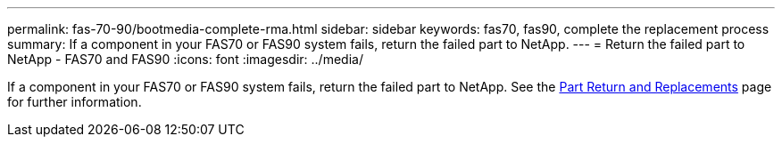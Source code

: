 ---
permalink: fas-70-90/bootmedia-complete-rma.html
sidebar: sidebar
keywords: fas70, fas90, complete the replacement process
summary: If a component in your FAS70 or FAS90 system fails, return the failed part to NetApp.
---
= Return the failed part to NetApp - FAS70 and FAS90
:icons: font
:imagesdir: ../media/

[.lead]
If a component in your FAS70 or FAS90 system fails, return the failed part to NetApp. See the https://mysupport.netapp.com/site/info/rma[Part Return and Replacements] page for further information.


